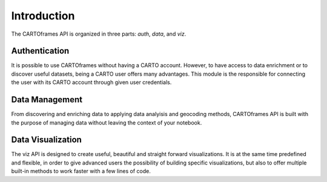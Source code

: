 Introduction
------------

The CARTOframes API is organized in three parts: `auth`, `data`, and `viz`.

Authentication
^^^^^^^^^^^^^^

It is possible to use CARTOframes without having a CARTO account. However, to have access to data enrichment or to discover
useful datasets, being a CARTO user offers many advantages.
This module is the responsible for connecting the user with its CARTO account through given user credentials.

Data Management
^^^^^^^^^^^^^^^

From discovering and enriching data to applying data analyisis and geocoding methods, 
CARTOframes API is built with the purpose of managing data without leaving the context of your notebook.

Data Visualization
^^^^^^^^^^^^^^^^^^

The viz API is designed to create useful, beautiful and straight forward visualizations.
It is at the same time predefined and flexible, in order to give advanced users the possibility of building specific visualizations, 
but also to offer multiple built-in methods to work faster with a few lines of code.